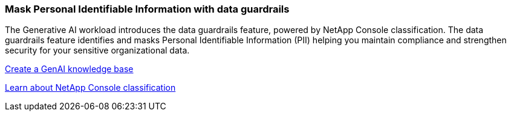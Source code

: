 === Mask Personal Identifiable Information with data guardrails 

The Generative AI workload introduces the data guardrails feature, powered by NetApp Console classification. The data guardrails feature identifies and masks Personal Identifiable Information (PII) helping you maintain compliance and strengthen security for your sensitive organizational data. 

link:https://docs.netapp.com/us-en/workload-genai/knowledge-base/create-knowledgebase.html[Create a GenAI knowledge base]

link:https://docs.netapp.com/us-en/bluexp-classification/concept-cloud-compliance.html[Learn about NetApp Console classification^]